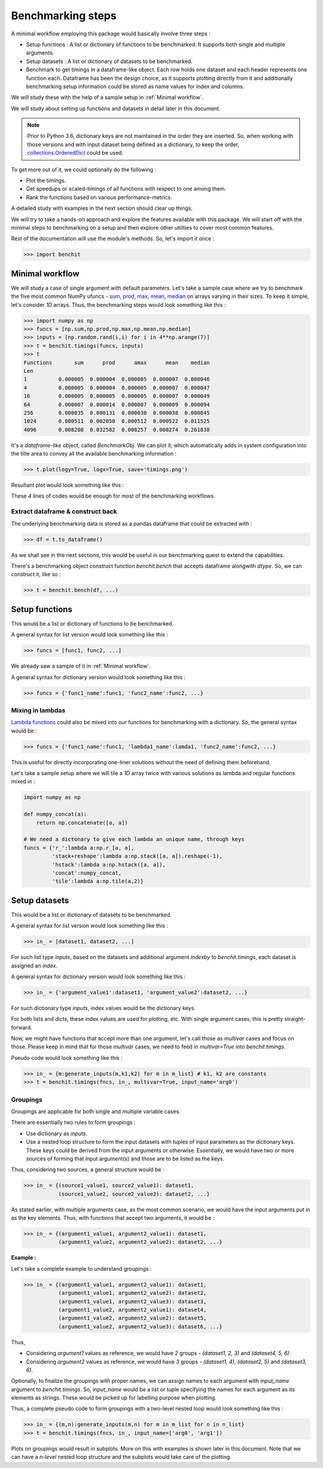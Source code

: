 Benchmarking steps
==================

A minimal workflow employing this package would basically involve three steps :

* Setup functions : A list or dictionary of functions to be benchmarked. It supports both single and multiple arguments.
* Setup datasets : A list or dictionary of datasets to be benchmarked.
* Benchmark to get timings in a dataframe-like object. Each row holds one dataset and each header represents one function each. Dataframe has been the design choice, as it supports plotting directly from it and additionally benchmarking setup information could be stored as name values for index and columns.

We will study these with the help of a sample setup in :ref:`Minimal workflow`.

We will study about setting up functions and datasets in detail later in this document.

.. note::

  Prior to Python 3.6, dictionary keys are not maintained in the order they are inserted. So, when working with those versions and with input dataset being defined as a dictionary, to keep the order, `collections.OrderedDict <https://docs.python.org/2/library/collections.html#collections.OrderedDict>`__ could be used.

To get more out of it, we could optionally do the following :

* Plot the timings.
* Get speedups or scaled-timings of all functions with respect to one among them.
* Rank the functions based on various performance-metrics.

A detailed study with examples in the next section should clear up things.

We will try to take a hands-on approach and explore the features available with this package. We will start off with the minimal steps to benchmarking on a setup and then explore other utilities to cover most common features.

Rest of the documentation will use the module's methods. So, let's import it once :

.. code-block:: python

    >>> import benchit

Minimal workflow
----------------

We will study a case of single argument with default parameters. Let's take a sample case where we try to benchmark the five most common NumPy ufuncs - `sum <https://numpy.org/doc/stable/reference/generated/numpy.sum.html>`__, `prod <https://numpy.org/doc/stable/reference/generated/numpy.prod.html>`__, `max <https://numpy.org/doc/stable/reference/genebenchrated/numpy.amax.html>`__, `mean <https://numpy.org/doc/stable/reference/generated/numpy.mean.html>`__, `median <https://numpy.org/doc/stable/reference/generated/numpy.median.html>`__ on arrays varying in their sizes. To keep it simple, let's consider `1D` arrays. Thus, the benchmarking steps would look something like this :

.. code-block:: python

    >>> import numpy as np
    >>> funcs = [np.sum,np.prod,np.max,np.mean,np.median]
    >>> inputs = [np.random.rand(i,i) for i in 4**np.arange(7)]
    >>> t = benchit.timings(funcs, inputs)
    >>> t
    Functions       sum      prod      amax      mean    median                                                                                                                                                        
    Len                                                                                                                                                                                                                
    1          0.000005  0.000004  0.000005  0.000007  0.000046
    4          0.000005  0.000004  0.000005  0.000007  0.000047
    16         0.000005  0.000005  0.000005  0.000007  0.000049
    64         0.000007  0.000014  0.000007  0.000009  0.000094
    256        0.000035  0.000131  0.000030  0.000038  0.000845
    1024       0.000511  0.002050  0.000512  0.000522  0.011525
    4096       0.008208  0.032582  0.008257  0.008274  0.261838

It's a *dataframe-like* object, called `BenchmarkObj`. We can plot it, which automatically adds in system configuration into the title area to convey all the available benchmarking information :

.. code-block:: python

    >>> t.plot(logy=True, logx=True, save='timings.png')

Resultant plot would look something like this :

|timings|


These `4` lines of codes would be enough for most of the benchmarking workflows.


Extract dataframe & construct back
^^^^^^^^^^^^^^^^^^^^^^^^^^^^^^^^^^

The underlying benchmarking data is stored as a pandas dataframe that could be extracted with :

.. code-block:: python

    >>> df = t.to_dataframe()

As we shall see in the next sections, this would be useful in our benchmarking quest to extend the capabilities.

There's a benchmarking object construct function `benchit.bench` that accepts dataframe alongwith `dtype`. So, we can construct it, like so :

.. code-block:: python

    >>> t = benchit.bench(df, ...)


Setup functions
---------------

This would be a list or dictionary of functions to be benchmarked.

A general syntax for list version would look something like this :

.. code-block:: python

    >>> funcs = [func1, func2, ...]

We already saw a sample of it in :ref:`Minimal workflow`.

A general syntax for dictionary version would look something like this :

.. code-block:: python

    >>> funcs = {'func1_name':func1, 'func2_name':func2, ...}

Mixing in lambdas
^^^^^^^^^^^^^^^^^

`Lambda functions <https://docs.python.org/3/tutorial/controlflow.html#lambda-expressions>`__ could also be mixed into our functions for benchmarking with a dictionary. So, the general syntax would be :

.. code-block:: python

    >>> funcs = {'func1_name':func1, 'lambda1_name':lamda1, 'func2_name':func2, ...}

This is useful for directly incorporating one-liner solutions without the need of defining them beforehand.

Let's take a sample setup where we will tile a `1D` array twice with various solutions as lambda and regular functions mixed in :

.. code-block:: python

    import numpy as np

    def numpy_concat(a):
        return np.concatenate([a, a])

    # We need a dictonary to give each lambda an unique name, through keys
    funcs = {'r_':lambda a:np.r_[a, a],
             'stack+reshape':lambda a:np.stack([a, a]).reshape(-1),
             'hstack':lambda a:np.hstack([a, a]),
             'concat':numpy_concat,
             'tile':lambda a:np.tile(a,2)}


Setup datasets
--------------

This would be a list or dictionary of datasets to be benchmarked.

A general syntax for list version would look something like this :

.. code-block:: python

    >>> in_ = [dataset1, dataset2, ...]

For such list type `inputs`, based on the datasets and additional argument `indexby` to `benchit.timings`, each dataset is assigned an `index`.

A general syntax for dictionary version would look something like this :

.. code-block:: python

    >>> in_ = {'argument_value1':dataset1, 'argument_value2':dataset2, ...}

For such dictionary type `inputs`, index values would be the dictionary keys.

For both lists and dicts, these index values are used for plotting, etc. With single argument cases, this is pretty straight-forward.

Now, we might have functions that accept more than one argument, let's call those as `multivar` cases and focus on those. Please keep in mind that for those `multivar` cases, we need to feed in `multivar=True` into `benchit.timings`.

Pseudo code would look something like this :

.. code-block:: python

    >>> in_ = {m:generate_inputs(m,k1,k2) for m in m_list} # k1, k2 are constants
    >>> t = benchit.timings(fncs, in_, multivar=True, input_name='arg0')

Groupings
^^^^^^^^^

Groupings are applicable for both single and multiple variable cases.

There are essentially two rules to form groupings :

-  Use dictionary as `inputs`.
-  Use a nested loop structure to form the input datasets with tuples of input parameters as the dictionary keys. These keys could be derived from the input arguments or otherwise. Essentially, we would have two or more sources of forming that input argument(s) and those are to be listed as the keys.

Thus, considering two sources, a general structure would be :

.. code-block:: python

    >>> in_ = {(source1_value1, source2_value1): dataset1,
               (source1_value2, source2_value2): dataset2, ...}

As stated earlier, with multiple arguments case, as the most common scenario, we would have the input arguments put in as the key elements. Thus, with functions that accept two arguments, it would be :

.. code-block:: python

    >>> in_ = {(argument1_value1, argument2_value1): dataset1,
               (argument1_value2, argument2_value2): dataset2, ...}

**Example :**

Let's take a complete example to understand groupings :

.. code-block:: python

    >>> in_ = {(argument1_value1, argument2_value1): dataset1,
               (argument1_value1, argument2_value2): dataset2,
               (argument1_value1, argument2_value3): dataset3,
               (argument1_value2, argument2_value1): dataset4,
               (argument1_value2, argument2_value2): dataset5,
               (argument1_value2, argument2_value3): dataset6, ...}

Thus,

- Considering `argument1` values as reference, we would have `2` groups - `(dataset1, 2, 3)` and `(dataset4, 5, 6)`.
- Considering `argument2` values as reference, we would have `3` groups - `(dataset1, 4)`,  `(dataset2, 5)` and `(dataset3, 6)`.


Optionally, to finalize the groupings with proper names, we can assign names to each argument with `input_name` argument to `benchit.timings`. So, `input_name` would be a list or tuple specifying the names for each argument as its elements as strings. These would be picked up for labelling purpose when plotting.

Thus, a complete pseudo code to form groupings with a two-level nested loop would look something like this :

.. code-block:: python

    >>> in_ = {(m,n):generate_inputs(m,n) for m in m_list for n in n_list}
    >>> t = benchit.timings(fncs, in_, input_name=['arg0', 'arg1'])

Plots on groupings would result in subplots. More on this with examples is shown later in this document. Note that we can have a `n-level` nested loop structure and the subplots would take care of the plotting.

.. |timings| image:: timings.png
